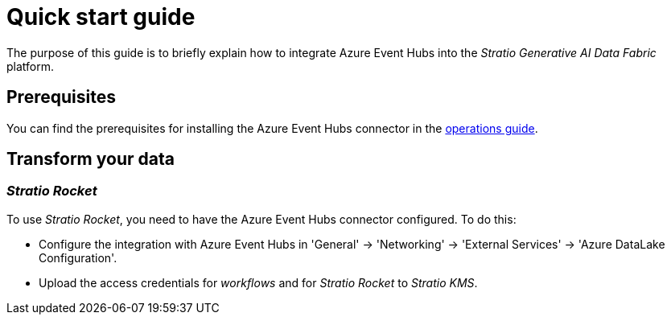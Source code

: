 ﻿= Quick start guide

The purpose of this guide is to briefly explain how to integrate Azure Event Hubs into the _Stratio Generative AI Data Fabric_ platform.

== Prerequisites

You can find the prerequisites for installing the Azure Event Hubs connector in the xref:azure-event-hubs:operations-guide.adoc#_prerequisites[operations guide].

== Transform your data

=== _Stratio Rocket_

To use _Stratio Rocket_, you need to have the Azure Event Hubs connector configured. To do this:

* Configure the integration with Azure Event Hubs in 'General' -> 'Networking' -> 'External Services' -> 'Azure DataLake Configuration'.
* Upload the access credentials for _workflows_ and for _Stratio Rocket_ to _Stratio KMS_.
